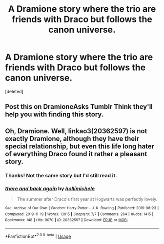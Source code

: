 #+TITLE: A Dramione story where the trio are friends with Draco but follows the canon universe.

* A Dramione story where the trio are friends with Draco but follows the canon universe.
:PROPERTIES:
:Score: 3
:DateUnix: 1574299971.0
:DateShort: 2019-Nov-21
:FlairText: What's That Fic?
:END:
[deleted]


** Post this on DramioneAsks Tumblr Think they'll help you with finding this story.
:PROPERTIES:
:Author: Red2Ruby
:Score: 2
:DateUnix: 1574309812.0
:DateShort: 2019-Nov-21
:END:


** Oh, Dramione. Well, linkao3(20362597) is not exactly Dramione, although they have their special relationship, but even this life long hater of everything Draco found it rather a pleasant story.
:PROPERTIES:
:Author: ceplma
:Score: 1
:DateUnix: 1574330472.0
:DateShort: 2019-Nov-21
:END:

*** Thanks! Not the same story but I'd still read it.
:PROPERTIES:
:Author: hyree10
:Score: 1
:DateUnix: 1574331043.0
:DateShort: 2019-Nov-21
:END:


*** [[https://archiveofourown.org/works/20362597][*/there and back again/*]] by [[https://www.archiveofourown.org/users/hollimichele/pseuds/hollimichele][/hollimichele/]]

#+begin_quote
  The summer after Draco's first year at Hogwarts was perfectly lovely.
#+end_quote

^{/Site/:} ^{Archive} ^{of} ^{Our} ^{Own} ^{*|*} ^{/Fandom/:} ^{Harry} ^{Potter} ^{-} ^{J.} ^{K.} ^{Rowling} ^{*|*} ^{/Published/:} ^{2019-08-23} ^{*|*} ^{/Completed/:} ^{2019-11-19} ^{*|*} ^{/Words/:} ^{13015} ^{*|*} ^{/Chapters/:} ^{7/7} ^{*|*} ^{/Comments/:} ^{264} ^{*|*} ^{/Kudos/:} ^{1415} ^{*|*} ^{/Bookmarks/:} ^{148} ^{*|*} ^{/Hits/:} ^{9070} ^{*|*} ^{/ID/:} ^{20362597} ^{*|*} ^{/Download/:} ^{[[https://archiveofourown.org/downloads/20362597/there%20and%20back%20again.epub?updated_at=1574192683][EPUB]]} ^{or} ^{[[https://archiveofourown.org/downloads/20362597/there%20and%20back%20again.mobi?updated_at=1574192683][MOBI]]}

--------------

*FanfictionBot*^{2.0.0-beta} | [[https://github.com/tusing/reddit-ffn-bot/wiki/Usage][Usage]]
:PROPERTIES:
:Author: FanfictionBot
:Score: 0
:DateUnix: 1574330491.0
:DateShort: 2019-Nov-21
:END:
